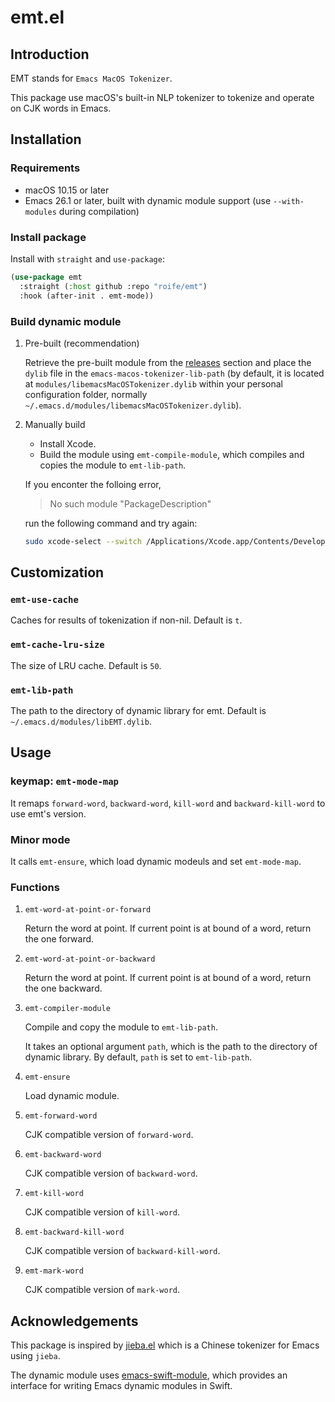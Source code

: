 * emt.el

** Introduction

EMT stands for =Emacs MacOS Tokenizer=.

This package use macOS's built-in NLP tokenizer to tokenize and operate on CJK words in Emacs.

** Installation

*** Requirements

- macOS 10.15 or later
- Emacs 26.1 or later, built with dynamic module support (use =--with-modules= during compilation)

*** Install package

Install with =straight= and =use-package=:

#+begin_src emacs-lisp
  (use-package emt
    :straight (:host github :repo "roife/emt")
    :hook (after-init . emt-mode))
#+end_src

*** Build dynamic module

**** Pre-built (recommendation)

Retrieve the pre-built module from the [[https://github.com/roife/emacs-macos-tokenizer/releases][releases]] section and place the =dylib= file in the =emacs-macos-tokenizer-lib-path= (by default, it is located at =modules/libemacsMacOSTokenizer.dylib= within your personal configuration folder, normally =~/.emacs.d/modules/libemacsMacOSTokenizer.dylib=).

**** Manually build

- Install Xcode.
- Build the module using =emt-compile-module=, which compiles and copies the module to =emt-lib-path=.

If you enconter the folloing error,

#+begin_quote
No such module "PackageDescription"
#+end_quote

run the following command and try again:

#+begin_src bash
  sudo xcode-select --switch /Applications/Xcode.app/Contents/Developer
#+end_src

** Customization

*** =emt-use-cache=

Caches for results of tokenization if non-nil. Default is =t=.

*** =emt-cache-lru-size=

The size of LRU cache. Default is =50=.

*** =emt-lib-path=

The path to the directory of dynamic library for emt. Default is =~/.emacs.d/modules/libEMT.dylib=.

** Usage

*** keymap: =emt-mode-map=

It remaps =forward-word=, =backward-word=, =kill-word= and =backward-kill-word= to use emt's version.

*** Minor mode

It calls =emt-ensure=, which load dynamic modeuls and set =emt-mode-map=.

*** Functions

**** =emt-word-at-point-or-forward=

Return the word at point. If current point is at bound of a word, return the one forward.

**** =emt-word-at-point-or-backward=

Return the word at point. If current point is at bound of a word, return the one backward.

**** =emt-compiler-module=

Compile and copy the module to =emt-lib-path=.

It takes an optional argument =path=, which is the path to the directory of dynamic library. By default, =path= is set to =emt-lib-path=.

**** =emt-ensure=

Load dynamic module.

**** =emt-forward-word=

CJK compatible version of =forward-word=.

**** =emt-backward-word=

CJK compatible version of =backward-word=.

**** =emt-kill-word=

CJK compatible version of =kill-word=.

**** =emt-backward-kill-word=

CJK compatible version of =backward-kill-word=.

**** =emt-mark-word=

CJK compatible version of =mark-word=.

** Acknowledgements

This package is inspired by [[https://github.com/cireu/jieba.el/][jieba.el]] which is a Chinese tokenizer for Emacs using =jieba=.

The dynamic module uses [[https://github.com/SavchenkoValeriy/emacs-swift-module.git][emacs-swift-module]], which provides an interface for writing Emacs dynamic modules in Swift.
